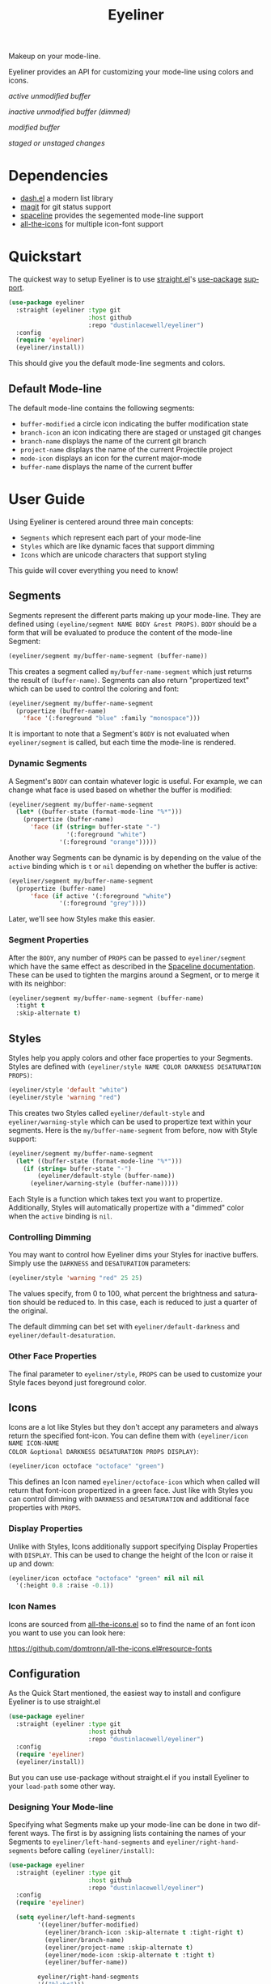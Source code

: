 #+title: Eyeliner
#+language: en
#+startup: overview indent align
#+babel: :cache no
#+options: ^:nil num:nil tags:nil
#+html_head: <link rel="stylesheet" type="text/css" href="https://www.pirilampo.org/styles/readtheorg/css/htmlize.css"/>
#+html_head: <link rel="stylesheet" type="text/css" href="https://www.pirilampo.org/styles/readtheorg/css/readtheorg.css"/>
#+html_head: <script src="https://ajax.googleapis.com/ajax/libs/jquery/2.1.3/jquery.min.js"></script>
#+html_head: <script src="https://maxcdn.bootstrapcdn.com/bootstrap/3.3.4/js/bootstrap.min.js"></script>
#+html_head: <script type="text/javascript" src="https://www.pirilampo.org/styles/lib/js/jquery.stickytableheaders.js"></script>
#+html_head: <script type="text/javascript" src="https://www.pirilampo.org/styles/readtheorg/js/readtheorg.js"></script>

Makeup on your mode-line.

Eyeliner provides an API for customizing your mode-line using colors and icons.

/active unmodified buffer/
[[./unmodified.png]]

/inactive unmodified buffer (dimmed)/
[[./dimmed.png]]

/modified buffer/
[[./modified.png]]

/staged or unstaged changes/
[[./git-changes.png]]

* Dependencies

- [[https://github.com/magnars/dash.el][dash.el]] a modern list library
- [[https://github.com/magit/magit][magit]] for git status support
- [[https://github.com/TheBB/spaceline][spaceline]] provides the segemented mode-line support
- [[https://github.com/domtronn/all-the-icons.el][all-the-icons]] for multiple icon-font support

* Quickstart

The quickest way to setup Eyeliner is to use [[https://github.com/raxod502/straight.el][straight.el]]'s [[https://github.com/jwiegley/use-package][use-package]] [[https://github.com/raxod502/straight.el#integration-with-use-package][support]].

#+begin_src emacs-lisp
  (use-package eyeliner
    :straight (eyeliner :type git
                        :host github
                        :repo "dustinlacewell/eyeliner")
    :config
    (require 'eyeliner)
    (eyeliner/install))
#+end_src

This should give you the default mode-line segments and colors.

** Default Mode-line

The default mode-line contains the following segments:

- =buffer-modified=  a circle icon indicating the buffer modification state
- =branch-icon= an icon indicating there are staged or unstaged git changes
- =branch-name= displays the name of the current git branch
- =project-name= displays the name of the current Projectile project
- =mode-icon= displays an icon for the current major-mode
- =buffer-name= displays the name of the current buffer

* User Guide

Using Eyeliner is centered around three main concepts:

- =Segments= which represent each part of your mode-line
- =Styles= which are like dynamic faces that support dimming
- =Icons= which are unicode characters that support styling

This guide will cover everything you need to know!

** Segments

Segments represent the different parts making up your mode-line. They are defined
using =(eyeline/segment NAME BODY &rest PROPS)=. =BODY= should be a form that will be
evaluated to produce the content of the mode-line Segment:

#+begin_src emacs-lisp
  (eyeliner/segment my/buffer-name-segment (buffer-name))
#+end_src

This creates a segment called =my/buffer-name-segment= which just returns the result of
=(buffer-name)=. Segments can also return "propertized text" which can be used to
control the coloring and font:

#+begin_src emacs-lisp
  (eyeliner/segment my/buffer-name-segment
    (propertize (buffer-name)
      'face '(:foreground "blue" :family "monospace")))
#+end_src

It is important to note that a Segment's =BODY= is not evaluated when =eyeliner/segment=
is called, but each time the mode-line is rendered.

*** Dynamic Segments

A Segment's =BODY= can contain whatever logic is useful. For example, we can change
what face is used based on whether the buffer is modified:

#+begin_src emacs-lisp
  (eyeliner/segment my/buffer-name-segment
    (let* ((buffer-state (format-mode-line "%*")))
      (propertize (buffer-name)
        'face (if (string= buffer-state "-")
                  '(:foreground "white")
                '(:foreground "orange")))))
#+end_src

Another way Segments can be dynamic is by depending on the value of the =active=
binding which is =t= or =nil= depending on whether the buffer is active:

#+begin_src emacs-lisp
  (eyeliner/segment my/buffer-name-segment
    (propertize (buffer-name)
        'face (if active '(:foreground "white")
                '(:foreground "grey"))))
#+end_src

Later, we'll see how Styles make this easier.

*** Segment Properties

After the =BODY=, any number of =PROPS= can be passed to =eyeliner/segment= which have the
same effect as described in the [[https://github.com/TheBB/spaceline#properties][Spaceline documentation]]. These can be used to tighten
the margins around a Segment, or to merge it with its neighbor:

#+begin_src emacs-lisp
  (eyeliner/segment my/buffer-name-segment (buffer-name)
    :tight t
    :skip-alternate t)
#+end_src

** Styles

Styles help you apply colors and other face properties to your Segments. Styles are
defined with =(eyeliner/style NAME COLOR DARKNESS DESATURATION PROPS)=:

#+begin_src emacs-lisp
  (eyeliner/style 'default "white")
  (eyeliner/style 'warning "red")
#+end_src

This creates two Styles called =eyeliner/default-style= and =eyeliner/warning-style=
which can be used to propertize text within your segments. Here is the
=my/buffer-name-segment= from before, now with Style support:

#+begin_src emacs-lisp
  (eyeliner/segment my/buffer-name-segment
    (let* ((buffer-state (format-mode-line "%*")))
      (if (string= buffer-state "-")
          (eyeliner/default-style (buffer-name))
        (eyeliner/warning-style (buffer-name)))))
#+end_src

Each Style is a function which takes text you want to propertize. Additionally,
Styles will automatically propertize with a "dimmed" color when the =active= binding is
=nil=.

*** Controlling Dimming

You may want to control how Eyeliner dims your Styles for inactive buffers. Simply
use the =DARKNESS= and =DESATURATION= parameters:

#+begin_src emacs-lisp
  (eyeliner/style 'warning "red" 25 25)
#+end_src

The values specify, from 0 to 100, what percent the brightness and saturation should
be reduced to. In this case, each is reduced to just a quarter of the original.

The default dimming can bet set with =eyeliner/default-darkness= and
=eyeliner/default-desaturation=.

*** Other Face Properties

The final parameter to =eyeliner/style=, =PROPS= can be used to customize your Style
faces beyond just foreground color.

** Icons

Icons are a lot like Styles but they don't accept any parameters and always return
the specified font-icon. You can define them with =(eyeliner/icon NAME ICON-NAME
COLOR &optional DARKNESS DESATURATION PROPS DISPLAY)=:

#+begin_src emacs-lisp
  (eyeliner/icon octoface "octoface" "green")
#+end_src

This defines an Icon named =eyeliner/octoface-icon= which when called will return that
font-icon propertized in a green face. Just like with Styles you can control dimming
with =DARKNESS= and =DESATURATION= and additional face properties with =PROPS=.

*** Display Properties

Unlike with Styles, Icons additionally support specifying Display Properties with
=DISPLAY=. This can be used to change the height of the Icon or raise it up and down:

#+begin_src emacs-lisp
  (eyeliner/icon octoface "octoface" "green" nil nil nil
    '(:height 0.8 :raise -0.1))
#+end_src

*** Icon Names

Icons are sourced from [[https://github.com/domtronn/all-the-icons.el][all-the-icons.el]] so to find the name of an font icon you want
to use you can look here:

https://github.com/domtronn/all-the-icons.el#resource-fonts

** Configuration

As the Quick Start mentioned, the easiest way to install and configure Eyeliner is to
use straight.el

#+begin_src emacs-lisp
  (use-package eyeliner
    :straight (eyeliner :type git
                        :host github
                        :repo "dustinlacewell/eyeliner")
    :config
    (require 'eyeliner)
    (eyeliner/install))
#+end_src

But you can use use-package without straight.el if you install Eyeliner to your
=load-path= some other way.


*** Designing Your Mode-line

Specifying what Segments make up your mode-line can be done in two different
ways. The first is by assigning lists containing the names of your Segments to
=eyeliner/left-hand-segments= and =eyeliner/right-hand-segments= before calling
=(eyeliner/install)=:

#+begin_src emacs-lisp
  (use-package eyeliner
    :straight (eyeliner :type git
                        :host github
                        :repo "dustinlacewell/eyeliner")
    :config
    (require 'eyeliner)

    (setq eyeliner/left-hand-segments
          '((eyeliner/buffer-modified)
            (eyeliner/branch-icon :skip-alternate t :tight-right t)
            (eyeliner/branch-name)
            (eyeliner/project-name :skip-alternate t)
            (eyeliner/mode-icon :skip-alternate t :tight t)
            (eyeliner/buffer-name))

          eyeliner/right-hand-segments
          '(("%l:%c")))

    (eyeliner/install))
#+end_src

Alternatively, you can pass these directly to =(eyeliner/install)=:

#+begin_src emacs-lisp
  (use-package eyeliner
    :straight (eyeliner :type git
                        :host github
                        :repo "dustinlacewell/eyeliner")
    :config
    (require 'eyeliner)

    (eyeliner/install
          '((eyeliner/buffer-modified)
            (eyeliner/branch-icon :skip-alternate t :tight-right t)
            (eyeliner/branch-name)
            (eyeliner/project-name :skip-alternate t)
            (eyeliner/mode-icon :skip-alternate t :tight t)
            (eyeliner/buffer-name))
          '(("%l:%c"))))
#+end_src

Any Segment properties specified here will override those defined on the Segment
itself. Refer to the [[https://github.com/TheBB/spaceline#properties][Spaceline documentation]] to learn aobut them.

*** Customizing Built-In Segment Colors

Eyeliner comes with a number of default Segments to get you started. They all
utilize some default colors which you can customize:

- =eyeliner/warm-color= for when something might need attending to
- =eyeliner/cool-color= for when something is A-OK
- =eyeliner/plain-color= a neutral color for other situations

To customize these, simply assign a color to them with =setq= *BEFORE* (!) you load the
library. This can be done using the =:init= section of a =(use-package)= call:

#+begin_src emacs-lisp
  (use-package eyeliner
    :straight (eyeliner :type git
                        :host github
                        :repo "dustinlacewell/eyeliner")
    :init
    (setq eyeliner/warm-color "salmon")
    (setq eyeliner/cool-color "violet")
    (setq eyeliner/plain-color "yellow")

    :config
    (require 'eyeliner)
    (eyeliner/install))
#+end_src


** Built-In Segments
*** buffer-modified

- *Buffer modified*: =circle-o= icon in =eyeliner/cool-color=
- *Buffer unmodified*: =dot-circle-o= icon in =eyeliner/warm-color=

*** buffer-name

- *Buffer modified*: the buffer name in =eyeliner/plain-color=
- *Buffer unmodified*: the buffer name in =eyeliner/warm-color=

*** branch-icon

- *No staged or unstaged changes*: =git-branch= icon in =eyeliner/cool-color=
- *Staged or unstaged changes*: =diff-added= icon in =eyeliner/warm-color=

*** branch-name

- *No staged or unstaged changes*: the branch name in =eyeliner/cool-color=
- *Staged or unstaged changes*: the branch name in =eyeliner/warm-color=

*** project-name

=(projectile-project-name)= in =eyeliner/plain-color=

*** mode-icon

Major-mode relevant icon in =eyeliner/plain-color=

